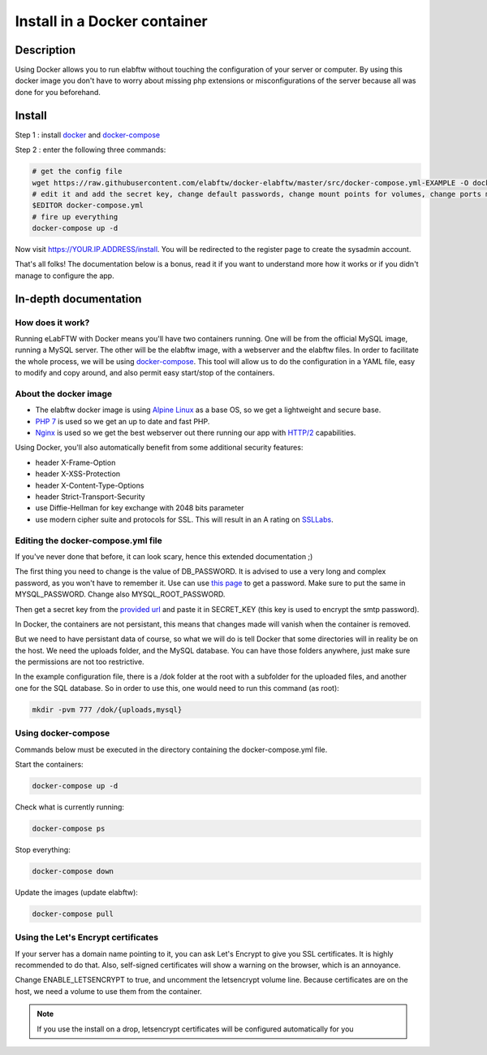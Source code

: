 .. _install-docker:

Install in a Docker container
=============================

.. image:: img/docker.png
    :align: center
    :alt: docker

Description
-----------

Using Docker allows you to run elabftw without touching the configuration of your server or computer. By using this docker image you don't have to worry about missing php extensions or misconfigurations of the server because all was done for you beforehand.

Install
-------

Step 1 : install `docker <https://docs.docker.com/engine/installation/>`_ and `docker-compose <https://docs.docker.com/compose/install/>`_

Step 2 : enter the following three commands:

.. code-block:: bash

    # get the config file
    wget https://raw.githubusercontent.com/elabftw/docker-elabftw/master/src/docker-compose.yml-EXAMPLE -O docker-compose.yml
    # edit it and add the secret key, change default passwords, change mount points for volumes, change ports mapping
    $EDITOR docker-compose.yml
    # fire up everything
    docker-compose up -d

Now visit https://YOUR.IP.ADDRESS/install. You will be redirected to the register page to create the sysadmin account.

That's all folks! The documentation below is a bonus, read it if you want to understand more how it works or if you didn't manage to configure the app.

In-depth documentation
----------------------

How does it work?
`````````````````
Running eLabFTW with Docker means you'll have two containers running. One will be from the official MySQL image, running a MySQL server. The other will be the elabftw image, with a webserver and the elabftw files. In order to facilitate the whole process, we will be using `docker-compose <https://docs.docker.com/compose/install/>`_. This tool will allow us to do the configuration in a YAML file, easy to modify and copy around, and also permit easy start/stop of the containers.

About the docker image
``````````````````````
- The elabftw docker image is using `Alpine Linux <https://alpinelinux.org/>`_ as a base OS, so we get a lightweight and secure base.
- `PHP 7 <https://secure.php.net/>`_ is used so we get an up to date and fast PHP.
- `Nginx <http://nginx.org>`_ is used so we get the best webserver out there running our app with `HTTP/2 <https://en.wikipedia.org/wiki/HTTP/2>`_ capabilities.

Using Docker, you'll also automatically benefit from some additional security features:

- header X-Frame-Option
- header X-XSS-Protection
- header X-Content-Type-Options
- header Strict-Transport-Security
- use Diffie-Hellman for key exchange with 2048 bits parameter
- use modern cipher suite and protocols for SSL. This will result in an A rating on `SSLLabs <https://www.ssllabs.com/ssltest/>`_.

Editing the docker-compose.yml file
```````````````````````````````````
If you've never done that before, it can look scary, hence this extended documentation ;)

The first thing you need to change is the value of DB_PASSWORD. It is advised to use a very long and complex password, as you won't have to remember it. Use can use `this page <https://www.grc.com/passwords.htm>`_ to get a password. Make sure to put the same in MYSQL_PASSWORD. Change also MYSQL_ROOT_PASSWORD.

Then get a secret key from the `provided url <https://demo.elabftw.net/install/generateSecretKey.php>`_ and paste it in SECRET_KEY
(this key is used to encrypt the smtp password).

In Docker, the containers are not persistant, this means that changes made will vanish when the container is removed.

But we need to have persistant data of course, so what we will do is tell Docker that some directories will in reality be on the host. We need the uploads folder, and the MySQL database. You can have those folders anywhere, just make sure the permissions are not too restrictive.

In the example configuration file, there is a /dok folder at the root with a subfolder for the uploaded files, and another one for the SQL database. So in order to use this, one would need to run this command (as root):

.. code-block:: bash

    mkdir -pvm 777 /dok/{uploads,mysql}


Using docker-compose
````````````````````

Commands below must be executed in the directory containing the docker-compose.yml file.


Start the containers:

.. code-block:: bash

    docker-compose up -d

Check what is currently running:

.. code-block:: bash

    docker-compose ps

Stop everything:

.. code-block:: bash

    docker-compose down

Update the images (update elabftw):

.. code-block:: bash

    docker-compose pull


Using the Let's Encrypt certificates
````````````````````````````````````

If your server has a domain name pointing to it, you can ask Let's Encrypt to give you SSL certificates. It is highly recommended to do that. Also, self-signed certificates will show a warning on the browser, which is an annoyance.

Change ENABLE_LETSENCRYPT to true, and uncomment the letsencrypt volume line. Because certificates are on the host, we need a volume to use them from the container.

.. note:: If you use the install on a drop, letsencrypt certificates will be configured automatically for you
